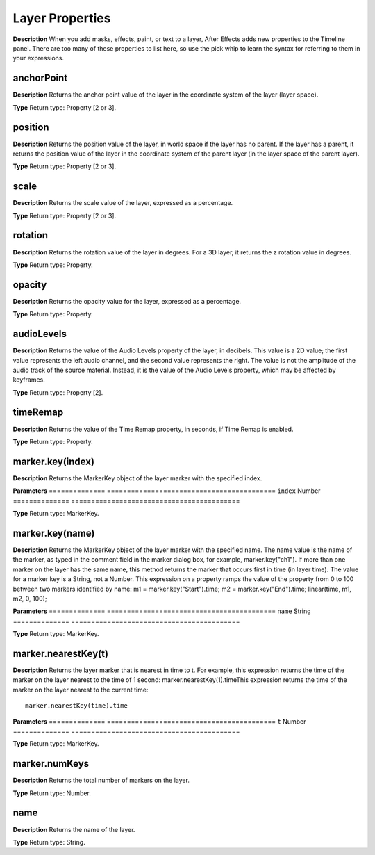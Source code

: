Layer Properties
################################################

**Description**
When you add masks, effects, paint, or text to a layer, After Effects adds new properties to the Timeline panel. There are too many of these properties to list here, so use the pick whip to learn the syntax for referring to them in your expressions.

anchorPoint
*********************************************
**Description**
Returns the anchor point value of the layer in the coordinate system of the layer (layer space).

**Type**
Return type: Property [2 or 3].

position
*********************************************
**Description**
Returns the position value of the layer, in world space if the layer has no parent. If the layer has a parent, it returns the position value of the layer in the coordinate system of the parent layer (in the layer space of the parent layer).

**Type**
Return type: Property [2 or 3].

scale
*********************************************
**Description**
Returns the scale value of the layer, expressed as a percentage.

**Type**
Return type: Property [2 or 3].

rotation
*********************************************
**Description**
Returns the rotation value of the layer in degrees. For a 3D layer, it returns the z rotation value in degrees.

**Type**
Return type: Property.

opacity
*********************************************
**Description**
Returns the opacity value for the layer, expressed as a percentage.

**Type**
Return type: Property.

audioLevels
*********************************************
**Description**
Returns the value of the Audio Levels property of the layer, in decibels. This value is a 2D value; the first value represents the left audio channel, and the second value represents the right. The value is not the amplitude of the audio track of the source material. Instead, it is the value of the Audio Levels property, which may be affected by keyframes.

**Type**
Return type: Property [2].

timeRemap
*********************************************
**Description**
Returns the value of the Time Remap property, in seconds, if Time Remap is enabled.

**Type**
Return type: Property.

marker.key(index)
*********************************************
**Description**
Returns the MarkerKey object of the layer marker with the specified index.

**Parameters**
==============  ==========================================
``index``   	Number
==============  ==========================================

**Type**
Return type: MarkerKey.

marker.key(name)
*********************************************
**Description**
Returns the MarkerKey object of the layer marker with the specified name. The name value is the name of the marker, as typed in the comment field in the marker dialog box, for example, marker.key("ch1"). If more than one marker on the layer has the same name, this method returns the marker that occurs first in time (in layer time). The value for a marker key is a String, not a Number. This expression on a property ramps the value of the property from 0 to 100 between two markers identified by name:  m1 = marker.key("Start").time;   m2 = marker.key("End").time;   linear(time, m1, m2, 0, 100);

**Parameters**
==============  ==========================================
``name``   		String
==============  ==========================================

**Type**
Return type: MarkerKey.

marker.nearestKey(t)
*********************************************
**Description**
Returns the layer marker that is nearest in time to t. For example, this expression returns the time of the marker on the layer nearest to the time of 1 second:   marker.nearestKey(1).timeThis expression returns the time of the marker on the layer nearest to the current time::
	marker.nearestKey(time).time

**Parameters**
==============  ==========================================
``t``   		Number
==============  ==========================================

**Type**
Return type: MarkerKey.

marker.numKeys
*********************************************
**Description**
Returns the total number of markers on the layer.

**Type**
Return type: Number.

name
*********************************************
**Description**
Returns the name of the layer.

**Type**
Return type: String.
